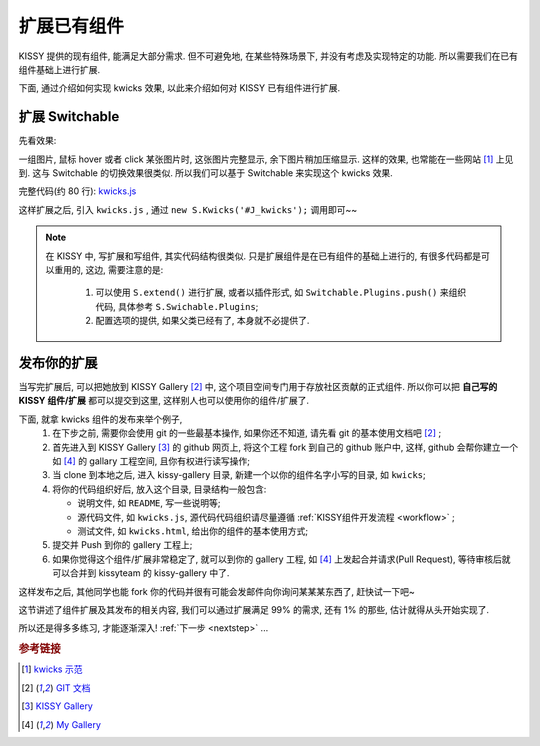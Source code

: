 .. _extendwidgets:


扩展已有组件
===============================================
KISSY 提供的现有组件, 能满足大部分需求. 但不可避免地, 在某些特殊场景下, 并没有考虑及实现特定的功能. 所以需要我们在已有组件基础上进行扩展.

下面, 通过介绍如何实现 kwicks 效果, 以此来介绍如何对 KISSY 已有组件进行扩展.


扩展 Switchable
----------------------

先看效果: 

.. raw:: html
   
    <div class="demo">
        <script src="../_static/quickstart/kwicks.js"></script>
        
        <style>
            .kwicks {
                width: 600px;
                height: 420px;
                overflow: hidden;
                position: relative;
            }
            .kwicks li {
                position: absolute;
                left: 0;
                top: 0;
                cursor: pointer;
            }
        </style>
        <div class="kwicks">
            <ul id="J_Kwicks">
                <li class="ks-switchable-trigger ks-switchable-panel"><img height="420" width="450" src="../_static/quickstart/squidchef2.png"></li>
                <li class="ks-switchable-trigger ks-switchable-panel"><img height="420" width="450" src="../_static/quickstart/photomoose.png"></li>
                <li class="ks-switchable-trigger ks-switchable-panel"><img height="420" width="450" src="../_static/quickstart/hackfest1.png"></li>
            </ul>
        </div>
        <script>
            KISSY.use('kwicks', function(S) {
                new S.Kwicks('#J_Kwicks');
            });
        </script>
        
    </div>
        

一组图片, 鼠标 hover 或者 click 某张图片时, 这张图片完整显示, 余下图片稍加压缩显示. 这样的效果, 也常能在一些网站 [1]_ 上见到. 这与 Switchable 的切换效果很类似. 所以我们可以基于 Switchable 来实现这个 kwicks 效果.

完整代码(约 80 行): `kwicks.js <../_static/quickstart/kwicks.js>`_

这样扩展之后, 引入 ``kwicks.js`` , 通过 ``new S.Kwicks('#J_kwicks');`` 调用即可~~

.. note::

    在 KISSY 中, 写扩展和写组件, 其实代码结构很类似. 只是扩展组件是在已有组件的基础上进行的, 有很多代码都是可以重用的, 这边, 需要注意的是:
    
     #. 可以使用 ``S.extend()`` 进行扩展, 或者以插件形式, 如 ``Switchable.Plugins.push()`` 来组织代码, 具体参考 ``S.Swichable.Plugins``;
     #. 配置选项的提供, 如果父类已经有了, 本身就不必提供了.


发布你的扩展
----------------------
当写完扩展后, 可以把她放到 KISSY Gallery [2]_ 中, 这个项目空间专门用于存放社区贡献的正式组件.
所以你可以把 **自己写的 KISSY 组件/扩展** 都可以提交到这里, 这样别人也可以使用你的组件/扩展了. 

下面, 就拿  kwicks 组件的发布来举个例子,
 #. 在下步之前, 需要你会使用 git 的一些最基本操作, 如果你还不知道, 请先看 git 的基本使用文档吧 [2]_ ;
 #. 首先进入到 KISSY Gallery [3]_ 的 github 网页上, 将这个工程 fork 到自己的 github 账户中, 这样, github 会帮你建立一个 如 [4]_ 的 gallary 工程空间, 且你有权进行读写操作;
 #. 当 clone 到本地之后, 进入 kissy-gallery 目录, 新建一个以你的组件名字小写的目录, 如 ``kwicks``;
 #. 将你的代码组织好后, 放入这个目录, 目录结构一般包含:
    
    * 说明文件, 如 ``README``, 写一些说明等;
    * 源代码文件, 如 ``kwicks.js``, 源代码代码组织请尽量遵循 :ref:`KISSY组件开发流程 <workflow>` ;
    * 测试文件, 如 ``kwicks.html``, 给出你的组件的基本使用方式;
    
 #. 提交并 Push 到你的 gallery 工程上;
 #. 如果你觉得这个组件/扩展非常稳定了, 就可以到你的 gallery 工程, 如 [4]_ 上发起合并请求(Pull Request), 等待审核后就可以合并到 kissyteam 的 kissy-gallery 中了.

这样发布之后, 其他同学也能 fork 你的代码并很有可能会发邮件向你询问某某某东西了, 赶快试一下吧~




这节讲述了组件扩展及其发布的相关内容, 我们可以通过扩展满足 99% 的需求, 还有 1% 的那些, 估计就得从头开始实现了. 

所以还是得多多练习, 才能逐渐深入! :ref:`下一步 <nextstep>` ...


.. rubric:: 参考链接

.. [1] `kwicks 示范 <http://eyedraw.eu/>`_
.. [2] `GIT 文档 <http://www.slideshare.net/chacon/getting-git>`_
.. [3] `KISSY Gallery <http://github.com/kissyteam/kissy-gallery>`_
.. [4] `My Gallery <http://github.com/lizzie/kissy-gallery>`_
